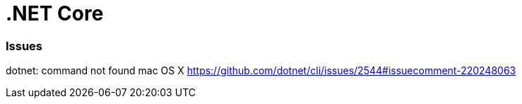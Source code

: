 = .NET Core

=== Issues

dotnet: command not found mac OS X
https://github.com/dotnet/cli/issues/2544#issuecomment-220248063